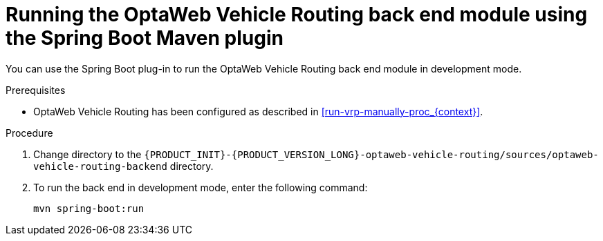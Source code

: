 [id='vrp-backend-spring-proc_{context}']

= Running the OptaWeb Vehicle Routing back end module using the Spring Boot Maven plugin

You can use the Spring Boot plug-in to run the OptaWeb Vehicle Routing back end module in development mode.

.Prerequisites

* OptaWeb Vehicle Routing has been configured as described in xref:run-vrp-manually-proc_{context}[].
// TODO application-local.properties

.Procedure
. Change directory to the `{PRODUCT_INIT}-{PRODUCT_VERSION_LONG}-optaweb-vehicle-routing/sources/optaweb-vehicle-routing-backend` directory.
. To run the back end in development mode, enter the following command:
+
[source,shell]
----
mvn spring-boot:run
----
